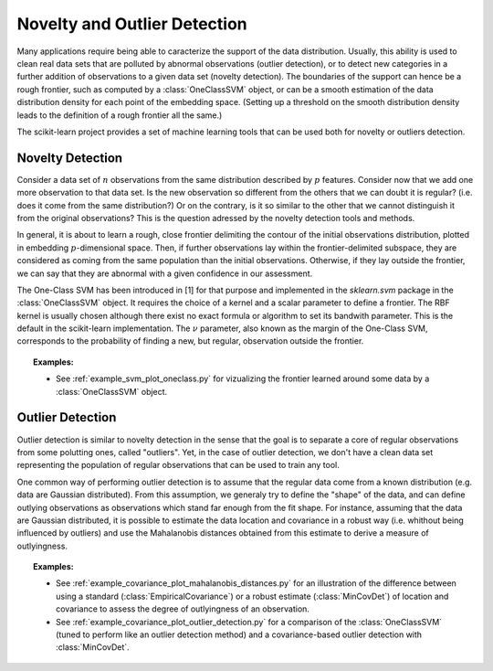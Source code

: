 .. _outlier_detection:

===================================================
Novelty and Outlier Detection
===================================================

Many applications require being able to caracterize the support of the
data distribution. Usually, this ability is used to clean real data
sets that are polluted by abnormal observations (outlier detection),
or to detect new categories in a further addition of observations to a
given data set (novelty detection). The boundaries of the support can
hence be a rough frontier, such as computed by a :class:`OneClassSVM`
object, or can be a smooth estimation of the data distribution density
for each point of the embedding space. (Setting up a threshold on the
smooth distribution density leads to the definition of a rough
frontier all the same.)

The scikit-learn project provides a set of machine learning tools that
can be used both for novelty or outliers detection.

Novelty Detection
=================

Consider a data set of :math:`n` observations from the same
distribution described by :math:`p` features.  Consider now that we
add one more observation to that data set. Is the new observation so
different from the others that we can doubt it is regular? (i.e. does
it come from the same distribution?) Or on the contrary, is it so
similar to the other that we cannot distinguish it from the original
observations? This is the question adressed by the novelty detection
tools and methods.

In general, it is about to learn a rough, close frontier delimiting
the contour of the initial observations distribution, plotted in
embedding :math:`p`-dimensional space. Then, if further observations
lay within the frontier-delimited subspace, they are considered as
coming from the same population than the initial
observations. Otherwise, if they lay outside the frontier, we can say
that they are abnormal with a given confidence in our assessment.

The One-Class SVM has been introduced in [1] for that purpose and
implemented in the `sklearn.svm` package in the :class:`OneClassSVM`
object. It requires the choice of a kernel and a scalar parameter to
define a frontier.  The RBF kernel is usually chosen although there
exist no exact formula or algorithm to set its bandwith
parameter. This is the default in the scikit-learn implementation. The
:math:`\nu` parameter, also known as the margin of the One-Class SVM,
corresponds to the probability of finding a new, but regular,
observation outside the frontier.

.. topic:: Examples:

   * See :ref:`example_svm_plot_oneclass.py` for vizualizing the frontier
     learned around some data by a :class:`OneClassSVM` object.

.. figure:: ../auto_examples/svm/images/plot_oneclass_1.png
   :target: ../auto_examples/svm/plot_oneclasse.html
   :align: center
   :scale: 75%


Outlier Detection
=================

Outlier detection is similar to novelty detection in the sense that
the goal is to separate a core of regular observations from some
polutting ones, called "outliers". Yet, in the case of outlier
detection, we don't have a clean data set representing the population
of regular observations that can be used to train any tool.

One common way of performing outlier detection is to assume that the
regular data come from a known distribution (e.g. data are Gaussian
distributed). From this assumption, we generaly try to define the
"shape" of the data, and can define outlying observations as
observations which stand far enough from the fit shape. For instance,
assuming that the data are Gaussian distributed, it is possible to
estimate the data location and covariance in a robust way
(i.e. whithout being influenced by outliers) and use the Mahalanobis
distances obtained from this estimate to derive a measure of outlyingness.

.. topic:: Examples:

   * See :ref:`example_covariance_plot_mahalanobis_distances.py` for
     an illustration of the difference between using a standard
     (:class:`EmpiricalCovariance`) or a robust estimate (:class:`MinCovDet`)
     of location and covariance to assess the degree of outlyingness of an
     observation.
   * See :ref:`example_covariance_plot_outlier_detection.py` for a comparison
     of the :class:`OneClassSVM` (tuned to perform like an outlier detection
     method) and a covariance-based outlier detection with :class:`MinCovDet`.

.. figure:: ../auto_examples/covariance/images/plot_mahalanobis_distances_1.png
   :target: ../auto_examples/covariance/plot_mahalanobis_distances.html
   :align: center
   :scale: 75%

.. figure:: ../auto_examples/covariance/images/plot_outlier_detection_1.png
   :target: ../auto_examples/covariance/plot_outlier_detection.html
   :align: center
   :scale: 50%
.. figure:: ../auto_examples/covariance/images/plot_outlier_detection_2.png
   :target: ../auto_examples/covariance/plot_outlier_detection.html
   :align: center
   :scale: 50%
.. figure:: ../auto_examples/covariance/images/plot_outlier_detection_3.png
   :target: ../auto_examples/covariance/plot_outlier_detection.html
   :align: center
   :scale: 50%

